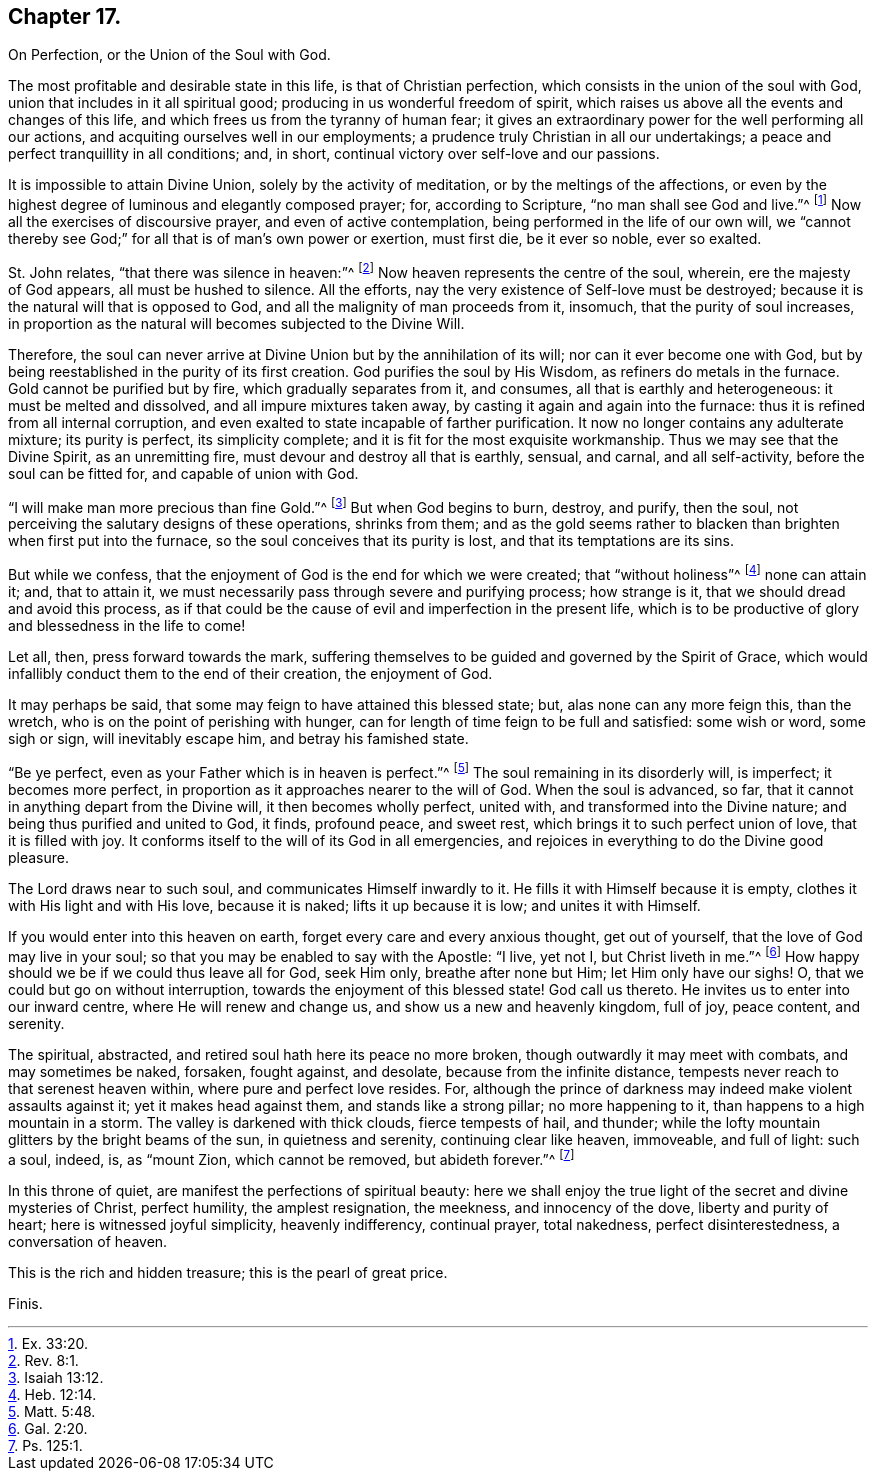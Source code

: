 == Chapter 17.

On Perfection, or the Union of the Soul with God.

The most profitable and desirable state in this life, is that of Christian perfection,
which consists in the union of the soul with God,
union that includes in it all spiritual good;
producing in us wonderful freedom of spirit,
which raises us above all the events and changes of this life,
and which frees us from the tyranny of human fear;
it gives an extraordinary power for the well performing all our actions,
and acquiting ourselves well in our employments;
a prudence truly Christian in all our undertakings;
a peace and perfect tranquillity in all conditions; and, in short,
continual victory over self-love and our passions.

It is impossible to attain Divine Union, solely by the activity of meditation,
or by the meltings of the affections,
or even by the highest degree of luminous and elegantly composed prayer; for,
according to Scripture, "`no man shall see God and live.`"^
footnote:[Ex. 33:20.]
Now all the exercises of discoursive prayer, and even of active contemplation,
being performed in the life of our own will,
we "`cannot thereby see God;`" for all that is of man`'s own power or exertion,
must first die, be it ever so noble, ever so exalted.

St. John relates, "`that there was silence in heaven:`"^
footnote:[Rev. 8:1.]
Now heaven represents the centre of the soul, wherein, ere the majesty of God appears,
all must be hushed to silence.
All the efforts, nay the very existence of Self-love must be destroyed;
because it is the natural will that is opposed to God,
and all the malignity of man proceeds from it, insomuch,
that the purity of soul increases,
in proportion as the natural will becomes subjected to the Divine Will.

Therefore, the soul can never arrive at Divine Union but by the annihilation of its will;
nor can it ever become one with God,
but by being reestablished in the purity of its first creation.
God purifies the soul by His Wisdom, as refiners do metals in the furnace.
Gold cannot be purified but by fire, which gradually separates from it, and consumes,
all that is earthly and heterogeneous: it must be melted and dissolved,
and all impure mixtures taken away, by casting it again and again into the furnace:
thus it is refined from all internal corruption,
and even exalted to state incapable of farther purification.
It now no longer contains any adulterate mixture; its purity is perfect,
its simplicity complete; and it is fit for the most exquisite workmanship.
Thus we may see that the Divine Spirit, as an unremitting fire,
must devour and destroy all that is earthly, sensual, and carnal, and all self-activity,
before the soul can be fitted for, and capable of union with God.

"`I will make man more precious than fine Gold.`"^
footnote:[Isaiah 13:12.]
But when God begins to burn, destroy, and purify, then the soul,
not perceiving the salutary designs of these operations, shrinks from them;
and as the gold seems rather to blacken than brighten when first put into the furnace,
so the soul conceives that its purity is lost, and that its temptations are its sins.

But while we confess, that the enjoyment of God is the end for which we were created;
that "`without holiness`"^
footnote:[Heb. 12:14.]
none can attain it; and, that to attain it,
we must necessarily pass through severe and purifying process; how strange is it,
that we should dread and avoid this process,
as if that could be the cause of evil and imperfection in the present life,
which is to be productive of glory and blessedness in the life to come!

Let all, then, press forward towards the mark,
suffering themselves to be guided and governed by the Spirit of Grace,
which would infallibly conduct them to the end of their creation, the enjoyment of God.

It may perhaps be said, that some may feign to have attained this blessed state; but,
alas none can any more feign this, than the wretch,
who is on the point of perishing with hunger,
can for length of time feign to be full and satisfied: some wish or word,
some sigh or sign, will inevitably escape him, and betray his famished state.

"`Be ye perfect, even as your Father which is in heaven is perfect.`"^
footnote:[Matt. 5:48.]
The soul remaining in its disorderly will, is imperfect; it becomes more perfect,
in proportion as it approaches nearer to the will of God.
When the soul is advanced, so far,
that it cannot in anything depart from the Divine will, it then becomes wholly perfect,
united with, and transformed into the Divine nature;
and being thus purified and united to God, it finds, profound peace, and sweet rest,
which brings it to such perfect union of love, that it is filled with joy.
It conforms itself to the will of its God in all emergencies,
and rejoices in everything to do the Divine good pleasure.

The Lord draws near to such soul, and communicates Himself inwardly to it.
He fills it with Himself because it is empty,
clothes it with His light and with His love, because it is naked;
lifts it up because it is low; and unites it with Himself.

If you would enter into this heaven on earth,
forget every care and every anxious thought, get out of yourself,
that the love of God may live in your soul;
so that you may be enabled to say with the Apostle: "`I live, yet not I,
but Christ liveth in me.`"^
footnote:[Gal. 2:20.]
How happy should we be if we could thus leave all for God, seek Him only,
breathe after none but Him; let Him only have our sighs!
O, that we could but go on without interruption,
towards the enjoyment of this blessed state!
God call us thereto.
He invites us to enter into our inward centre, where He will renew and change us,
and show us a new and heavenly kingdom, full of joy, peace content, and serenity.

The spiritual, abstracted, and retired soul hath here its peace no more broken,
though outwardly it may meet with combats, and may sometimes be naked, forsaken,
fought against, and desolate, because from the infinite distance,
tempests never reach to that serenest heaven within, where pure and perfect love resides.
For, although the prince of darkness may indeed make violent assaults against it;
yet it makes head against them, and stands like a strong pillar; no more happening to it,
than happens to a high mountain in a storm.
The valley is darkened with thick clouds, fierce tempests of hail, and thunder;
while the lofty mountain glitters by the bright beams of the sun,
in quietness and serenity, continuing clear like heaven, immoveable, and full of light:
such a soul, indeed, is, as "`mount Zion, which cannot be removed,
but abideth forever.`"^
footnote:[Ps. 125:1.]

In this throne of quiet, are manifest the perfections of spiritual beauty:
here we shall enjoy the true light of the secret and divine mysteries of Christ,
perfect humility, the amplest resignation, the meekness, and innocency of the dove,
liberty and purity of heart; here is witnessed joyful simplicity, heavenly indifferency,
continual prayer, total nakedness, perfect disinterestedness, a conversation of heaven.

This is the rich and hidden treasure; this is the pearl of great price.

Finis.
